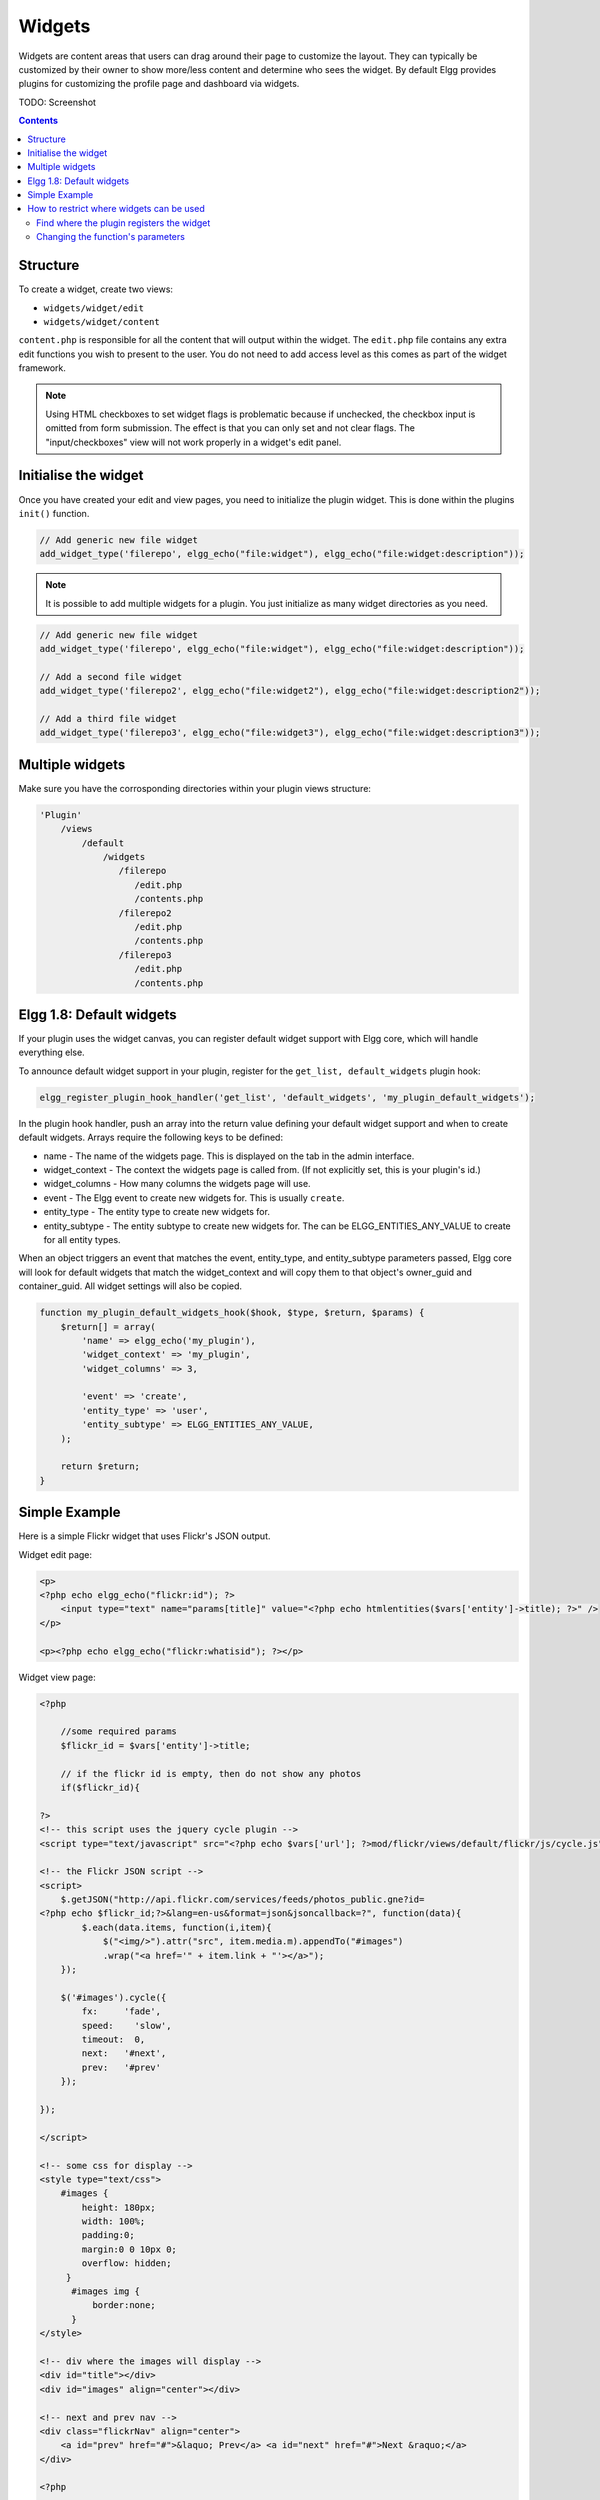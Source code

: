 Widgets
=======

Widgets are content areas that users can drag around their page to customize the layout. They can typically be customized by their owner to show more/less content and determine who sees the widget. By default Elgg provides plugins for customizing the profile page and dashboard via widgets.

TODO: Screenshot

.. contents:: Contents
   :local:
   :depth: 2

Structure
---------

To create a widget, create two views:

* ``widgets/widget/edit``
* ``widgets/widget/content``

``content.php`` is responsible for all the content that will output within the widget. The ``edit.php`` file contains any extra edit functions you wish to present to the user. You do not need to add access level as this comes as part of the widget framework.

.. note::
   
   Using HTML checkboxes to set widget flags is problematic because if unchecked,
   the checkbox input is omitted from form submission.
   The effect is that you can only set and not clear flags.
   The "input/checkboxes" view will not work properly in a widget's edit panel.

Initialise the widget
---------------------

Once you have created your edit and view pages, you need to initialize the plugin widget. This is done within the plugins ``init()`` function.

.. code:: php

    // Add generic new file widget
    add_widget_type('filerepo', elgg_echo("file:widget"), elgg_echo("file:widget:description"));

.. note::

   It is possible to add multiple widgets for a plugin. You just initialize as many widget directories as you need.

.. code:: php

    // Add generic new file widget
    add_widget_type('filerepo', elgg_echo("file:widget"), elgg_echo("file:widget:description"));

    // Add a second file widget
    add_widget_type('filerepo2', elgg_echo("file:widget2"), elgg_echo("file:widget:description2"));

    // Add a third file widget
    add_widget_type('filerepo3', elgg_echo("file:widget3"), elgg_echo("file:widget:description3"));

Multiple widgets
----------------

Make sure you have the corrosponding directories within your plugin
views structure:

.. code::

    'Plugin'
        /views
            /default
                /widgets
                   /filerepo
                      /edit.php
                      /contents.php
                   /filerepo2
                      /edit.php
                      /contents.php
                   /filerepo3
                      /edit.php
                      /contents.php

Elgg 1.8: Default widgets
-------------------------

If your plugin uses the widget canvas, you can register default widget support with Elgg core, which will handle everything else.

To announce default widget support in your plugin, register for the ``get_list, default_widgets`` plugin hook:

.. code:: php

    elgg_register_plugin_hook_handler('get_list', 'default_widgets', 'my_plugin_default_widgets');

In the plugin hook handler, push an array into the return value defining your default widget support and when to create default widgets. Arrays require the following keys to be defined:

-  name - The name of the widgets page. This is displayed on the tab in the admin interface.
-  widget\_context - The context the widgets page is called from. (If not explicitly set, this is your plugin's id.)
-  widget\_columns - How many columns the widgets page will use.
-  event - The Elgg event to create new widgets for. This is usually ``create``.
-  entity\_type - The entity type to create new widgets for.
-  entity\_subtype - The entity subtype to create new widgets for. The can be ELGG\_ENTITIES\_ANY\_VALUE to create for all entity types.

When an object triggers an event that matches the event, entity\_type, and entity\_subtype parameters passed, Elgg core will look for default widgets that match the widget\_context and will copy them to that object's owner\_guid and container\_guid. All widget settings will also be copied.

.. code:: php

    function my_plugin_default_widgets_hook($hook, $type, $return, $params) {
        $return[] = array(
            'name' => elgg_echo('my_plugin'),
            'widget_context' => 'my_plugin',
            'widget_columns' => 3,

            'event' => 'create',
            'entity_type' => 'user',
            'entity_subtype' => ELGG_ENTITIES_ANY_VALUE,
        );

        return $return;
    }

Simple Example
--------------

Here is a simple Flickr widget that uses Flickr's JSON output.

Widget edit page:

.. code:: php

        <p>
        <?php echo elgg_echo("flickr:id"); ?>
            <input type="text" name="params[title]" value="<?php echo htmlentities($vars['entity']->title); ?>" />  
        </p>
        
        <p><?php echo elgg_echo("flickr:whatisid"); ?></p>

Widget view page:

.. code:: php

    <?php

        //some required params
        $flickr_id = $vars['entity']->title;
         
        // if the flickr id is empty, then do not show any photos
        if($flickr_id){
         
    ?>
    <!-- this script uses the jquery cycle plugin -->
    <script type="text/javascript" src="<?php echo $vars['url']; ?>mod/flickr/views/default/flickr/js/cycle.js"></script>

    <!-- the Flickr JSON script -->
    <script>
        $.getJSON("http://api.flickr.com/services/feeds/photos_public.gne?id=
    <?php echo $flickr_id;?>&lang=en-us&format=json&jsoncallback=?", function(data){
            $.each(data.items, function(i,item){
                $("<img/>").attr("src", item.media.m).appendTo("#images")
                .wrap("<a href='" + item.link + "'></a>");
        });
      
        $('#images').cycle({
            fx:     'fade',
            speed:    'slow',
            timeout:  0,
            next:   '#next',
            prev:   '#prev'
        });
      
    });

    </script>

    <!-- some css for display -->
    <style type="text/css">
        #images { 
            height: 180px;
            width: 100%; 
            padding:0; 
            margin:0 0 10px 0; 
            overflow: hidden;
         }
          #images img { 
              border:none;
          }
    </style>

    <!-- div where the images will display -->
    <div id="title"></div>
    <div id="images" align="center"></div>

    <!-- next and prev nav -->
    <div class="flickrNav" align="center">
        <a id="prev" href="#">&laquo; Prev</a> <a id="next" href="#">Next &raquo;</a>
    </div>

    <?php

        }else{
            
            //this should go through elgg_echo() - it was taken out for this demo
            echo "You have not yet entered your Flickr ID which is required to display your photos.";
            
        }
    ?>

How to restrict where widgets can be used
-----------------------------------------

Any plugin that has a widget must register that widget with Elgg. The widget can specify the context that it can be used in (all, just profile, just dashboard, etc.). If you want to change where your users can use a widget, you can make a quick edit to the plugin's source.

Find where the plugin registers the widget
^^^^^^^^^^^^^^^^^^^^^^^^^^^^^^^^^^^^^^^^^^

The function you are looking for is ``add_widget_type()``. It is typically used in an init function in ``start.php``. You should be able to go to ``/mod/<plugin name>/``, open ``start.php`` in a text editor, and find the string ``add_widget_type``.

Changing the function's parameters
^^^^^^^^^^^^^^^^^^^^^^^^^^^^^^^^^^

Let's use the friends plugin as an example. We want to restrict it so that it can only be used on a user's profile. Currently, the function call looks like this:

.. warning::

   Keep in mind :doc:`dont-modify-core`

.. code:: php

   add_widget_type('friends',elgg_echo("friends"),elgg_echo('friends:widget:description'));

To restrict it to the profile, change it to this:

.. code:: php

   add_widget_type('friends',elgg_echo("friends"),elgg_echo('friends:widget:description'), "profile");
   
Notice that the context was not specified originally (there were only 3 parameters and we added a 4th). That means it defaulted to the "all" context. Besides "all" and "profile", the only other context available in default Elgg is "dashboard".
